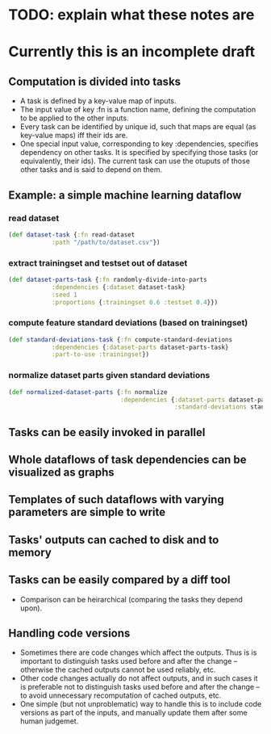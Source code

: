 * TODO: explain what these notes are

* Currently this is an incomplete draft

** Computation is divided into tasks
- A task is defined by a key-value map of inputs.
- The input value of key :fn is a function name, defining the computation
  to be applied to the other inputs.
- Every task can be identified by unique id, such that maps are equal
  (as key-value maps) iff their ids are.
- One special input value, corresponding to key :dependencies,
  specifies dependency on other tasks. It is specified by specifying
  those tasks (or equivalently, their ids).
  The current task can use the otuputs of those other tasks and is
  said to depend on them. 
  
** Example: a simple machine learning dataflow
   
*** read dataset
    
    #+BEGIN_SRC clojure
      (def dataset-task {:fn read-dataset
                  :path "/path/to/dataset.csv"})

    #+END_SRC
    
*** extract trainingset and testset out of dataset
    
    #+BEGIN_SRC clojure
      (def dataset-parts-task {:fn randomly-divide-into-parts
                  :dependencies {:dataset dataset-task}
                  :seed 1
                  :proportions {:trainingset 0.6 :testset 0.4}})
    #+END_SRC
    
*** compute feature standard deviations (based on trainingset)
    
    #+BEGIN_SRC clojure
      (def standard-deviations-task {:fn compute-standard-deviations
                  :dependencies {:dataset-parts dataset-parts-task}
                  :part-to-use :trainingset})
    #+END_SRC
    
*** normalize dataset parts given standard deviations
    
    #+BEGIN_SRC clojure
      (def normalized-dataset-parts {:fn normalize
                                     :dependencies {:dataset-parts dataset-parts-task
                                                    :standard-deviations standard-deviations-task}})
    #+END_SRC
    
   
    
    
** Tasks can be easily invoked in parallel

** Whole dataflows of task dependencies can be visualized as graphs

** Templates of such dataflows with varying parameters are simple to write

** Tasks' outputs can cached to disk and to memory
   
** Tasks can be easily compared by a diff tool
- Comparison can be heirarchical (comparing the tasks they depend upon).
  
** Handling code versions
- Sometimes there are code changes which affect the outputs. Thus is
  is important to distinguish tasks used before and after the change
  -- otherwise the cached outputs cannot be used reliably, etc.
- Other code changes actually do not affect outputs, and in such cases
  it is preferable not to distinguish tasks used before and after the
  change -- to avoid unnecessary recomputation of cached outputs, etc.
- One simple (but not unproblematic) way to handle this is to include
  code versions as part of the inputs, and manually update them after
  some human judgemet.
  
